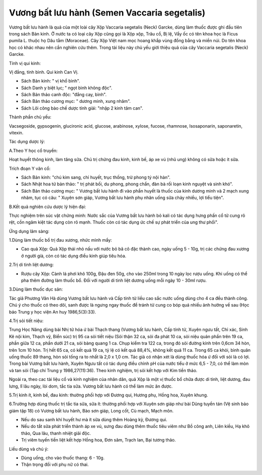 .. _plants_vuong_bat:

Vương bất lưu hành (Semen Vaccaria segetalis)
#############################################

Vương bất lưu hành là quả của một loài cây Xộp Vaccaria segetalis (Neck)
Garcke, dùng làm thuốc được ghi đầu tiên trong sách Bản kinh. Ở nước ta
có loại cây Xộp cũng gọi là Xộp xộp, Trâu cổ, Bị lệ, Vẩy ốc có tên khoa
học là Ficus pumila L. thuộc họ Dâu tằm (Moraceae). Cây Xộp Việt nam mọc
hoang khắp vùng đồng bằng và miền núi. Do tên khoa học có khác nhau nên
cần nghiên cứu thêm. Trong tài liệu này chủ yếu giới thiệu quả của cây
Vaccaria segetalis (Neck) Garcke.

Tính vị qui kinh:

Vị đắng, tính bình. Qui kinh Can Vị.

-  Sách Bản kinh: " vị khổ bình".
-  Sách Danh y biệt lục; " ngọt bình không độc".
-  Sách Bản thảo canh độc: "đắng cay, bình".
-  Sách Bản thảo cương mục: " dương minh, xung nhâm".
-  Sách Lôi công bào chế dược tính giải: "nhập 2 kinh tâm can".

Thành phần chủ yếu:

Vacsegoside, gypsogenin, glucironic acid, glucose, arabinose, xylose,
fucose, rhamnose, Isosaponarin, saponaretin, vitexin.

Tác dụng dược lý:

A.Theo Y học cổ truyền:

Hoạt huyết thông kinh, làm tăng sữa. Chủ trị chứng đau kinh, kinh bế, áp
xe vú (nhũ ung) không có sữa hoặc ít sữa.

Trích đoạn Y văn cổ:

-  Sách Bản kinh: "chú kim sang, chỉ huyết, trục thống, trừ phong tý nội
   hàn".
-  Sách Nhật hoa tử bản thảo: " trị phát bối, du phong, phong chẩn, đàn
   bà rối loạn kinh nguyệt và sinh khó".
-  Sách Bản thảo cương mục: " Vương bất lưu hành đi vào phần huyết là
   thuốc của kinh dương minh và 2 mạch xung nhâm, tục có câu: " Xuyên
   sơn giáp, Vương bất lưu hành phụ nhân uống sữa chảy nhiều, lợi tiểu
   tiện".

B.Kết quả nghiên cứu dược lý hiện đại:

Thực nghiệm trên súc vật chứng minh: Nước sắc của Vương bất lưu hành bỏ
kali có tác dụng hưng phấn cổ tử cung rõ rệt, cồn ngâm kiệt tác dụng còn
rõ mạnh. Thuốc còn có tác dụng ức chế sự phát triển của ung thư phổi".

Ứng dụng lâm sàng:

1.Dùng làm thuốc bổ trị đau xương, nhức mình mẩy:

-  Cao quả Xộp: Quả Xộp thái nhỏ nấu với nước bỏ bã cô đặc thành cao,
   ngày uống 5 - 10g, trị các chứng đau xương ở người già, còn có tác
   dụng điều kinh giúp tiêu hóa.

2.Trị di tinh liệt dương:

-  Rượu cây Xộp: Cành lá phơi khô 100g, Đậu đen 50g, cho vào 250ml trong
   10 ngày lọc rượu uống. Khi uống có thể pha thêm đường làm thuốc bổ.
   Đối với người di tinh liệt dương uống mỗi ngày 10 - 30ml rượu.

3.Dùng làm thuốc dục sản:

Tác giả Phương Vân Hà dùng Vương bất lưu hành và Cấp tính tử liều cao
sắc nước uống dùng cho 4 ca đều thành công. Chú ý cho thuốc có theo dõi,
sanh được là ngưng ngay thuốc để tránh tử cung co bóp quá nhiều ảnh
hưởng về sau (Học báo Trung y học viện An huy 1986,5(3):33).

4.Trị sỏi tiết niệu:

Trung Học Năng dùng bài Nhị tử hóa ứ bài Thạch thang (Vương bất lưu
hành, Cấp tính tử, Xuyên ngưu tất, Chỉ xác, Sinh Kê nội kim, Thạch vỹ,
Biển súc) trị 95 ca sỏi tiết niệu (Sỏi thận 32 ca, sỏi đa phát 10 ca,
sỏi niệu quản phần trên 19 ca, phần giữa 12 ca, phần dưới 21 ca, sỏi
bàng quang 1 ca. Chụp kiểm tra 122 ca, trong đó sỏi đường kính trên
0,6cm 34 hòn, trên 1cm 10 hòn. Trị hết 65 ca, có kết quả 19 ca, tỷ lệ có
kết quả 88,4%, không kết quả 11 ca. Trong 65 ca khỏi, bình quân uống
thuốc 89 thang, hòn sỏi tống ra to nhất là 2,0 x 1,0 cm. Tác giả có nhận
xét là dùng thuốc hóa ứ đối với sỏi là có lợi. Trong bài Vương bất lưu
hành, Xuyên Ngưu tất có tác dụng điều chỉnh pH của nước tiểu ở mức 6,5 -
7,0, có thể làm mòn và tan sỏi (Tạp chí Trung y 1986,27(11):36). Theo
kinh nghiệm, trị sỏi kết hợp với Kim tiền thảo.

Ngoài ra, theo cac tài liệu cổ và kinh nghiệm của nhân dân, quả Xộp là
một vị thuốc bổ chữa được di tinh, liệt dương, đau lưng, lî lâu ngày,
lòi dom, tắc tia sữa. Vương bất lưu hành có thể làm mức ăn được.

5.Trị kinh ít, kinh bế, đau kinh: thường phối hợp với Đương qui, Hương
phụ, Hồng hoa, Xuyên khung.

6.Trường hợp dùng thuốc trị tắc tia sữa, sữa ít: thường phối hợp với
Xuyên sơn giáp như bài Dũng tuyền tán (Vệ sinh bảo giám tập 18) có
Vương bất lưu hành, Bào sơn giáp, Long cốt, Cù mạch, Mạch môn.

-  Nếu do sau sanh khí huyết hư mà ít sữa dùng thêm Hoàng kỳ, Đương qui.
-  Nếu do tắt sữa phát triển thành áp xe vú, sưng đau dùng thêm thuốc
   tiêu viêm như Bồ công anh, Liên kiều, Hạ khô thảo, Qua lâu, thanh
   nhiệt giải độc.
-  Trị viêm tuyến tiền liệt kết hợp Hồng hoa, Đơn sâm, Trạch lan, Bại
   tương thảo.

Liều dùng và chú ý:

-  Dùng uống, cho vào thuốc thang: 6 - 10g.
-  Thận trọng đối với phụ nữ có thai.

 

..  image:: VUONGBATLUUHANH.JPG
   :width: 50px
   :height: 50px
   :target: VUONGBATLUUHANH_.htm
